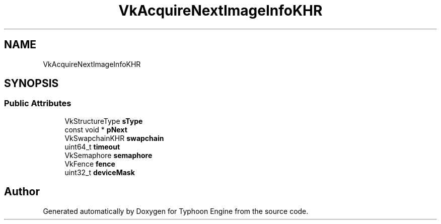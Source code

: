 .TH "VkAcquireNextImageInfoKHR" 3 "Sat Jul 20 2019" "Version 0.1" "Typhoon Engine" \" -*- nroff -*-
.ad l
.nh
.SH NAME
VkAcquireNextImageInfoKHR
.SH SYNOPSIS
.br
.PP
.SS "Public Attributes"

.in +1c
.ti -1c
.RI "VkStructureType \fBsType\fP"
.br
.ti -1c
.RI "const void * \fBpNext\fP"
.br
.ti -1c
.RI "VkSwapchainKHR \fBswapchain\fP"
.br
.ti -1c
.RI "uint64_t \fBtimeout\fP"
.br
.ti -1c
.RI "VkSemaphore \fBsemaphore\fP"
.br
.ti -1c
.RI "VkFence \fBfence\fP"
.br
.ti -1c
.RI "uint32_t \fBdeviceMask\fP"
.br
.in -1c

.SH "Author"
.PP 
Generated automatically by Doxygen for Typhoon Engine from the source code\&.
